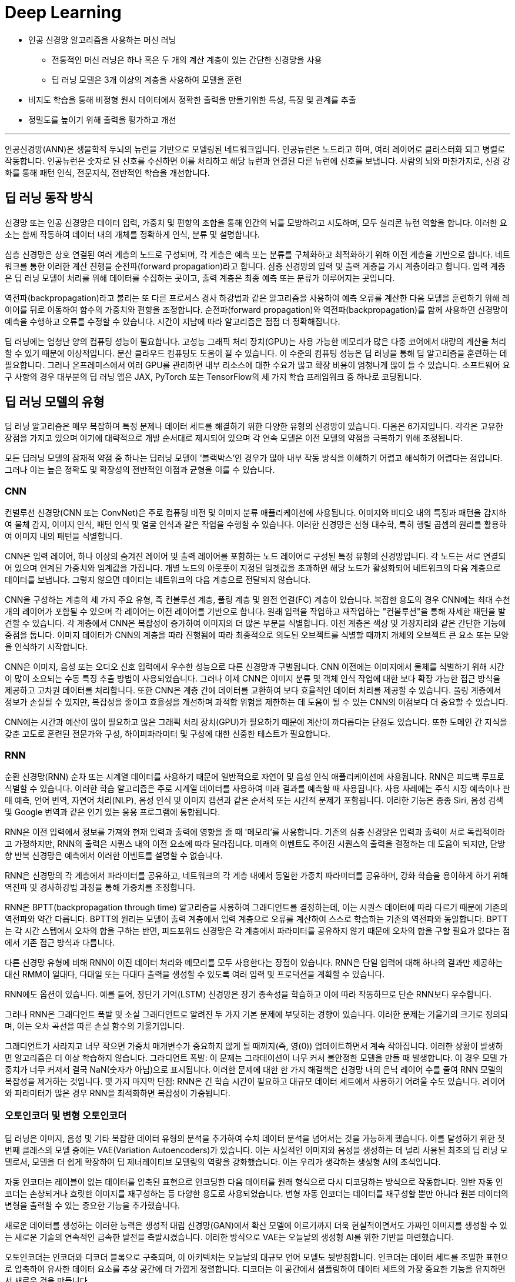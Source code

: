 = Deep Learning

* 인공 신경망 알고리즘을 사용하는 머신 러닝
** 전통적인 머신 러닝은 하나 혹은 두 개의 계산 계층이 있는 간단한 신경망을 사용
** 딥 러닝 모델은 3개 이상의 계층을 사용하여 모델을 훈련
* 비지도 학습을 통해 비정형 원시 데이터에서 정확한 출력을 만들기위한 특성, 특징 및 관계를 추출
* 정밀도를 높이기 위해 출력을 평가하고 개선

---

인공신경망(ANN)은 생물학적 두뇌의 뉴런을 기반으로 모델링된 네트워크입니다. 인공뉴런은 노드라고 하며, 여러 레이어로 클러스터화 되고 병렬로 작동합니다. 인공뉴런은 숫자로 된 신호를 수신하면 이를 처리하고 해당 뉴런과 연결된 다른 뉴런에 신호를 보냅니다. 사람의 뇌와 마찬가지로, 신경 강화를 통해 패턴 인식, 전문지식, 전반적인 학습을 개선합니다.

== 딥 러닝 동작 방식

신경망 또는 인공 신경망은 데이터 입력, 가중치 및 편향의 조합을 통해 인간의 뇌를 모방하려고 시도하며, 모두 실리콘 뉴런 역할을 합니다. 이러한 요소는 함께 작동하여 데이터 내의 개체를 정확하게 인식, 분류 및 설명합니다.

심층 신경망은 상호 연결된 여러 계층의 노드로 구성되며, 각 계층은 예측 또는 분류를 구체화하고 최적화하기 위해 이전 계층을 기반으로 합니다. 네트워크를 통한 이러한 계산 진행을 순전파(forward propagation)라고 합니다. 심층 신경망의 입력 및 출력 계층을 가시 계층이라고 합니다. 입력 계층은 딥 러닝 모델이 처리를 위해 데이터를 수집하는 곳이고, 출력 계층은 최종 예측 또는 분류가 이루어지는 곳입니다.

역전파(backpropagation)라고 불리는 또 다른 프로세스 경사 하강법과 같은 알고리즘을 사용하여 예측 오류를 계산한 다음 모델을 훈련하기 위해 레이어를 뒤로 이동하여 함수의 가중치와 편향을 조정합니다. 순전파(forward propagation)와 역전파(backpropagation)를 함께 사용하면 신경망이 예측을 수행하고 오류를 수정할 수 있습니다. 시간이 지남에 따라 알고리즘은 점점 더 정확해집니다.

딥 러닝에는 엄청난 양의 컴퓨팅 성능이 필요합니다. 고성능 그래픽 처리 장치(GPU)는 사용 가능한 메모리가 많은 다중 코어에서 대량의 계산을 처리할 수 있기 때문에 이상적입니다. 분산 클라우드 컴퓨팅도 도움이 될 수 있습니다. 이 수준의 컴퓨팅 성능은 딥 러닝을 통해 딥 알고리즘을 훈련하는 데 필요합니다. 그러나 온프레미스에서 여러 GPU를 관리하면 내부 리소스에 대한 수요가 많고 확장 비용이 엄청나게 많이 들 수 있습니다. 소프트웨어 요구 사항의 경우 대부분의 딥 러닝 앱은 JAX, PyTorch 또는 TensorFlow의 세 가지 학습 프레임워크 중 하나로 코딩됩니다.

== 딥 러닝 모델의 유형

딥 러닝 알고리즘은 매우 복잡하며 특정 문제나 데이터 세트를 해결하기 위한 다양한 유형의 신경망이 있습니다. 다음은 6가지입니다. 각각은 고유한 장점을 가지고 있으며 여기에 대략적으로 개발 순서대로 제시되어 있으며 각 연속 모델은 이전 모델의 약점을 극복하기 위해 조정됩니다.

모든 딥러닝 모델의 잠재적 약점 중 하나는 딥러닝 모델이 '블랙박스'인 경우가 많아 내부 작동 방식을 이해하기 어렵고 해석하기 어렵다는 점입니다. 그러나 이는 높은 정확도 및 확장성의 전반적인 이점과 균형을 이룰 수 있습니다.

=== CNN

컨벌루션 신경망(CNN 또는 ConvNet)은 주로 컴퓨팅 비전 및 이미지 분류 애플리케이션에 사용됩니다. 이미지와 비디오 내의 특징과 패턴을 감지하여 물체 감지, 이미지 인식, 패턴 인식 및 얼굴 인식과 같은 작업을 수행할 수 있습니다. 이러한 신경망은 선형 대수학, 특히 행렬 곱셈의 원리를 활용하여 이미지 내의 패턴을 식별합니다.

CNN은 입력 레이어, 하나 이상의 숨겨진 레이어 및 출력 레이어를 포함하는 노드 레이어로 구성된 특정 유형의 신경망입니다. 각 노드는 서로 연결되어 있으며 연계된 가중치와 임계값을 가집니다. 개별 노드의 아웃풋이 지정된 임곗값을 초과하면 해당 노드가 활성화되어 네트워크의 다음 계층으로 데이터를 보냅니다. 그렇지 않으면 데이터는 네트워크의 다음 계층으로 전달되지 않습니다.

CNN을 구성하는 계층의 세 가지 주요 유형, 즉 컨볼루션 계층, 풀링 계층 및 완전 연결(FC) 계층이 있습니다. 복잡한 용도의 경우 CNN에는 최대 수천 개의 레이어가 포함될 수 있으며 각 레이어는 이전 레이어를 기반으로 합니다. 원래 입력을 작업하고 재작업하는 "컨볼루션"을 통해 자세한 패턴을 발견할 수 있습니다. 각 계층에서 CNN은 복잡성이 증가하여 이미지의 더 많은 부분을 식별합니다. 이전 계층은 색상 및 가장자리와 같은 간단한 기능에 중점을 둡니다. 이미지 데이터가 CNN의 계층을 따라 진행됨에 따라 최종적으로 의도된 오브젝트를 식별할 때까지 개체의 오브젝트 큰 요소 또는 모양을 인식하기 시작합니다.

CNN은 이미지, 음성 또는 오디오 신호 입력에서 우수한 성능으로 다른 신경망과 구별됩니다. CNN 이전에는 이미지에서 물체를 식별하기 위해 시간이 많이 소요되는 수동 특징 추출 방법이 사용되었습니다. 그러나 이제 CNN은 이미지 분류 및 객체 인식 작업에 대한 보다 확장 가능한 접근 방식을 제공하고 고차원 데이터를 처리합니다. 또한 CNN은 계층 간에 데이터를 교환하여 보다 효율적인 데이터 처리를 제공할 수 있습니다. 풀링 계층에서 정보가 손실될 수 있지만, 복잡성을 줄이고 효율성을 개선하며 과적합 위험을 제한하는 데 도움이 될 수 있는 CNN의 이점보다 더 중요할 수 있습니다. 

CNN에는 시간과 예산이 많이 필요하고 많은 그래픽 처리 장치(GPU)가 필요하기 때문에 계산이 까다롭다는 단점도 있습니다. 또한 도메인 간 지식을 갖춘 고도로 훈련된 전문가와 구성, 하이퍼파라미터 및 구성에 대한 신중한 테스트가 필요합니다.

=== RNN

순환 신경망(RNN) 순차 또는 시계열 데이터를 사용하기 때문에 일반적으로 자연어 및 음성 인식 애플리케이션에 사용됩니다. RNN은 피드백 루프로 식별할 수 있습니다. 이러한 학습 알고리즘은 주로 시계열 데이터를 사용하여 미래 결과를 예측할 때 사용됩니다. 사용 사례에는 주식 시장 예측이나 판매 예측, 언어 번역, 자연어 처리(NLP), 음성 인식 및 이미지 캡션과 같은 순서적 또는 시간적 문제가 포함됩니다. 이러한 기능은 종종 Siri, 음성 검색 및 Google 번역과 같은 인기 있는 응용 프로그램에 통합됩니다.

RNN은 이전 입력에서 정보를 가져와 현재 입력과 출력에 영향을 줄 때 '메모리'를 사용합니다. 기존의 심층 신경망은 입력과 출력이 서로 독립적이라고 가정하지만, RNN의 출력은 시퀀스 내의 이전 요소에 따라 달라집니다. 미래의 이벤트도 주어진 시퀀스의 출력을 결정하는 데 도움이 되지만, 단방향 반복 신경망은 예측에서 이러한 이벤트를 설명할 수 없습니다.

RNN은 신경망의 각 계층에서 파라미터를 공유하고, 네트워크의 각 계층 내에서 동일한 가중치 파라미터를 공유하며, 강화 학습을 용이하게 하기 위해 역전파 및 경사하강법 과정을 통해 가중치를 조정합니다.

RNN은 BPTT(backpropagation through time) 알고리즘을 사용하여 그래디언트를 결정하는데, 이는 시퀀스 데이터에 따라 다르기 때문에 기존의 역전파와 약간 다릅니다. BPTT의 원리는 모델이 출력 계층에서 입력 계층으로 오류를 계산하여 스스로 학습하는 기존의 역전파와 동일합니다. BPTT는 각 시간 스텝에서 오차의 합을 구하는 반면, 피드포워드 신경망은 각 계층에서 파라미터를 공유하지 않기 때문에 오차의 합을 구할 필요가 없다는 점에서 기존 접근 방식과 다릅니다.

다른 신경망 유형에 비해 RNN이 이진 데이터 처리와 메모리를 모두 사용한다는 장점이 있습니다. RNN은 단일 입력에 대해 하나의 결과만 제공하는 대신 RMM이 일대다, 다대일 또는 다대다 출력을 생성할 수 있도록 여러 입력 및 프로덕션을 계획할 수 있습니다.

RNN에도 옵션이 있습니다. 예를 들어, 장단기 기억(LSTM) 신경망은 장기 종속성을 학습하고 이에 따라 작동하므로 단순 RNN보다 우수합니다.

그러나 RNN은 그래디언트 폭발 및 소실 그래디언트로 알려진 두 가지 기본 문제에 부딪히는 경향이 있습니다. 이러한 문제는 기울기의 크기로 정의되며, 이는 오차 곡선을 따른 손실 함수의 기울기입니다.

그래디언트가 사라지고 너무 작으면 가중치 매개변수가 중요하지 않게 될 때까지(즉, 영(0)) 업데이트하면서 계속 작아집니다. 이러한 상황이 발생하면 알고리즘은 더 이상 학습하지 않습니다.
그라디언트 폭발: 이 문제는 그라데이션이 너무 커서 불안정한 모델을 만들 때 발생합니다. 이 경우 모델 가중치가 너무 커져서 결국 NaN(숫자가 아님)으로 표시됩니다. 이러한 문제에 대한 한 가지 해결책은 신경망 내의 은닉 레이어 수를 줄여 RNN 모델의 복잡성을 제거하는 것입니다.
몇 가지 마지막 단점: RNN은 긴 학습 시간이 필요하고 대규모 데이터 세트에서 사용하기 어려울 수도 있습니다. 레이어와 파라미터가 많은 경우 RNN을 최적화하면 복잡성이 가중됩니다.

=== 오토인코더 및 변형 오토인코더

딥 러닝은 이미지, 음성 및 기타 복잡한 데이터 유형의 분석을 추가하여 수치 데이터 분석을 넘어서는 것을 가능하게 했습니다. 이를 달성하기 위한 첫 번째 클래스의 모델 중에는 VAE(Variation Autoencoders)가 있습니다. 이는 사실적인 이미지와 음성을 생성하는 데 널리 사용된 최초의 딥 러닝 모델로서, 모델을 더 쉽게 확장하여 딥 제너레이티브 모델링의 역량을 강화했습니다. 이는 우리가 생각하는 생성형 AI의 초석입니다.

자동 인코더는 레이블이 없는 데이터를 압축된 표현으로 인코딩한 다음 데이터를 원래 형식으로 다시 디코딩하는 방식으로 작동합니다. 일반 자동 인코더는 손상되거나 흐릿한 이미지를 재구성하는 등 다양한 용도로 사용되었습니다. 변형 자동 인코더는 데이터를 재구성할 뿐만 아니라 원본 데이터의 변형을 출력할 수 있는 중요한 기능을 추가했습니다.

새로운 데이터를 생성하는 이러한 능력은 생성적 대립 신경망(GAN)에서 확산 모델에 이르기까지 더욱 현실적이면서도 가짜인 이미지를 생성할 수 있는 새로운 기술의 연속적인 급속한 발전을 촉발시켰습니다. 이러한 방식으로 VAE는 오늘날의 생성형 AI를 위한 기반을 마련했습니다.

오토인코더는 인코더와 디코더 블록으로 구축되며, 이 아키텍처는 오늘날의 대규모 언어 모델도 뒷받침합니다. 인코더는 데이터 세트를 조밀한 표현으로 압축하여 유사한 데이터 요소를 추상 공간에 더 가깝게 정렬합니다. 디코더는 이 공간에서 샘플링하여 데이터 세트의 가장 중요한 기능을 유지하면서 새로운 것을 만듭니다.

오토인코더의 가장 큰 장점은 대량의 데이터 배치를 처리하고 입력 데이터를 압축된 형식으로 표시할 수 있다는 점으로, 가장 중요한 측면이 두드러져 이상 징후 감지 및 분류 작업을 수행할 수 있습니다. 또한 전송 속도가 빨라지고 스토리지 요구 사항이 줄어듭니다. 오토인코더는 레이블이 지정되지 않은 데이터에 대해 훈련될 수 있으므로 레이블이 지정된 데이터를 사용할 수 없는 경우에 사용할 수 있습니다. 비지도 훈련을 사용하면 딥러닝 알고리즘이 수동 기능 엔지니어링 없이 자동으로 학습하고 정확도를 얻는 등 시간을 절약할 수 있는 이점이 있습니다. 또한 VAE는 텍스트 또는 이미지 생성을 위한 새로운 샘플 데이터를 생성할 수 있습니다.

오토인코더에는 단점이 있습니다. 깊거나 복잡한 구조를 학습하면 계산 리소스가 소모될 수 있습니다. 그리고 비지도 학습 중에 모델은 필요한 속성을 간과하고 대신 입력 데이터를 복제할 수 있습니다. 오토인코더는 구조화된 데이터의 복잡한 데이터 연결을 간과하여 복잡한 관계를 올바르게 식별하지 못할 수도 있습니다.

=== GAN

생성적 대립 신경망(GAN)은 인공 지능(AI) 내부와 외부 모두에서 원본 훈련 데이터와 유사한 새로운 데이터를 생성하는 데 사용되는 신경망입니다. 여기에는 사람의 얼굴로 보이는 이미지가 포함될 수 있지만 실제 사람을 촬영한 것이 아니라 생성된 이미지입니다. 이름의 '적대적'이라는 부분은 GAN의 두 부분, 즉 생성자와 판별자 사이의 앞뒤를 오가는 데서 유래했습니다.

생성기는 이미지, 비디오 또는 오디오와 같은 것을 생성한 다음 트위스트와 함께 출력을 생성합니다. 예를 들어, 말은 어느 정도의 정확도로 얼룩말로 변형될 수 있습니다. 결과는 입력과 이 사용 사례의 생성 모델에서 레이어가 얼마나 잘 훈련되었는지에 따라 달라집니다.
판별자는 생성적 결과(가짜 이미지)를 데이터 세트의 실제 이미지와 비교하는 적대자입니다. 판별자는 진짜와 가짜 이미지, 비디오 또는 오디오를 구별하려고 합니다.
GAN은 스스로 훈련합니다. 생성기는 가짜를 생성하고 판별기는 생성기의 가짜와 실제 예제 간의 차이점을 찾는 방법을 학습합니다. 판별자가 가짜를 식별할 수 있으면 생성자는 처벌을 받습니다. 피드백 루프는 생성기가 판별자가 구별할 수 없는 출력을 생성하는 데 성공할 때까지 계속됩니다.

GAN의 주요 이점은 원본과 구별하기 어려울 수 있는 사실적인 출력을 생성하는 것이며, 이는 기계 학습 모델을 추가로 학습하는 데 사용될 수 있습니다. 학습할 GAN을 설정하는 것은 레이블이 지정되지 않은 데이터 또는 사소한 레이블 지정을 사용하여 학습되기 때문에 간단합니다. 그러나 잠재적인 단점은 생성기와 판별기가 오랫동안 경쟁에서 앞뒤로 이동하여 큰 시스템 드레인을 생성할 수 있다는 것입니다. 한 가지 학습 제한 사항은 만족스러운 출력을 얻기 위해 엄청난 양의 입력 데이터가 필요할 수 있다는 것입니다. 또 다른 잠재적인 문제는 생성기가 더 넓은 다양성이 아닌 제한된 출력 세트를 생성하는 "모드 붕괴"입니다.

=== 확산 모델

확산 모델은 점진적인 노이즈 추가 및 제거의 순방향 및 역방향 확산 프로세스를 사용하여 학습되는 생성 모델입니다. 확산 모델은 학습된 데이터와 유사한 데이터(대부분 이미지)를 생성한 다음 학습에 사용된 데이터를 덮어씁니다. 학습 데이터에 가우시안 노이즈를 인식할 수 없을 때까지 점차적으로 추가한 다음, 무작위 노이즈 입력에서 출력(일반적으로 이미지)을 합성할 수 있는 역방향 '노이즈 제거' 프로세스를 학습합니다.

확산 모델은 생성된 샘플과 원하는 대상의 차이를 최소화하는 방법을 학습합니다. 모든 불일치가 정량화되고 모델의 매개변수가 업데이트되어 손실을 최소화하여 실제 학습 데이터와 매우 유사한 샘플을 생성하도록 모델을 학습합니다.

이미지 품질 외에도 확산 모델은 적대적 교육이 필요하지 않아 학습 프로세스를 가속화하고 긴밀한 프로세스 제어를 제공한다는 장점이 있습니다. 훈련은 GAN보다 더 안정적이며 확산 모델은 모드 붕괴가 발생하기 쉽지 않습니다.

그러나 GAN에 비해 확산 모델은 더 많은 미세 조정을 포함하여 훈련하는 데 더 많은 컴퓨팅 리소스가 필요할 수 있습니다. 또한 IBM Research® 는 이러한 형태의 생성형 AI가 숨겨진 백도어로 하이재킹될 수 있다는 사실을 발견했습니다. 이를 통해 공격자는 이미지 생성 프로세스를 제어할 수 있으므로 AI 확산 모델을 속여 조작된 이미지를 생성할 수 있습니다.

=== 변환기 모델

변환기 모델은 인코더-디코더 아키텍처와 텍스트 처리 메커니즘을 결합하여 언어 모델 학습 방식에 혁명을 일으켰습니다. 인코더는 주석이 없는 원시 텍스트를 임베딩으로 알려진 표현으로 변환합니다. 디코더는 이러한 임베딩을 모델의 이전 출력과 함께 가져와서 문장의 각 단어를 연속적으로 예측합니다.

엔코더는 빈칸 채우기 추측을 사용하여 단어와 문장이 서로 어떻게 관련되어 있는지 학습하여 품사 및 기타 문법적 특징에 레이블을 지정할 필요 없이 강력한 언어 표현을 구축합니다. 실제로 트랜스포머는 특정 작업을 염두에 두지 않고 처음부터 사전 훈련할 수 있습니다. 이러한 강력한 표현을 학습한 후에는 나중에 훨씬 적은 데이터로 모델을 특수화하여 요청된 작업을 수행할 수 있습니다.

몇 가지 혁신이 이를 가능하게 합니다. 트랜스포머는 문장의 단어를 동시에 처리하여 텍스트 처리를 병렬로 가능하게 하여 학습 속도를 높입니다. 순환 신경망(RNN)을 포함한 초기 기술은 단어를 하나씩 처리했습니다. 트랜스포머는 또한 단어의 위치와 그 관계를 학습했는데, 이 문맥을 통해 의미를 추론하고 긴 문장에서 "그것"과 같은 단어를 모호하게 할 수 있습니다.

트랜스포머는 작업을 미리 정의할 필요가 없어 방대한 양의 원시 텍스트에 대해 언어 모델을 사전 학습하는 것을 실용적으로 만들어 크기를 크게 늘릴 수 있었습니다. 이전에는 특정 작업에 대해 하나의 모델을 훈련하기 위해 레이블이 지정된 데이터를 수집했습니다. 트랜스포머를 사용하면 방대한 양의 데이터에 대해 학습된 하나의 모델을 레이블이 지정된 소량의 작업별 데이터에서 미세 조정하여 여러 작업에 맞게 조정할 수 있습니다.

오늘날 언어 트랜스포머는 분류 및 엔터티 추출과 같은 비생성적 작업뿐만 아니라 기계 번역, 요약 및 질의응답을 포함한 생성적 작업에도 사용됩니다. 트랜스포머는 설득력 있는 대화, 에세이 및 기타 콘텐츠를 생성하는 능력으로 많은 사람들을 놀라게 했습니다.

자연어 처리 (NLP) 변환기는 병렬로 실행되어 시퀀스의 여러 부분을 동시에 처리할 수 있어 학습 속도를 크게 높일 수 있기 때문에 놀라운 성능을 제공합니다. 트랜스포머는 또한 텍스트의 장기 종속성을 추적하므로 전체 컨텍스트를 더 명확하게 이해하고 우수한 결과를 얻을 수 있습니다. 또한 트랜스포머는 확장성과 유연성이 뛰어나 작업별로 맞춤화할 수 있습니다.

트랜스포머는 그 복잡성 때문에 막대한 컴퓨팅 리소스와 긴 교육 시간이 필요하다는 한계가 있습니다. 또한 정확한 결과를 도출하려면 학습 데이터가 정확하게 타겟에 맞고 편향되지 않으며 풍부해야 합니다.

== 딥 러닝 사용 사례

딥 러닝의 활용 사례는 매일 증가하고 있습니다. 다음은 기업이 보다 효율적이고 고객에게 더 나은 서비스를 제공하는 데 도움이 되는 몇 가지 방법입니다.

=== 애플리케이션 현대화

생성형 AI는 개발자의 역량을 강화하고 애플리케이션 현대화 및 IT 자동화 영역에서 점점 더 커지는 기술 격차를 줄일 수 있습니다. 코딩을 위한 생성형 AI는 최근 대규모 언어 모델(LLM) 기술과 NLP(자연어 처리) 기술의 획기적인 발전으로 인해 가능합니다. 딥 러닝 알고리즘과 기존 소스 코드의 방대한 데이터 세트에서 훈련된 대규모 신경망을 사용합니다. 학습 코드는 일반적으로 오픈 소스 프로젝트에서 생성된 공개적으로 사용 가능한 코드에서 제공됩니다.

프로그래머는 코드에서 수행하려는 작업을 설명하는 일반 텍스트 프롬프트를 입력할 수 있습니다. 생성형 AI 도구는 코드 스니펫 또는 전체 기능을 제안하여 반복적인 작업을 처리하고 수동 코딩을 줄여 코딩 프로세스를 간소화합니다. 또한 생성형 AI는 코드를 한 언어에서 다른 언어로 번역하여 코드 변환 또는 현대화 프로젝트(예: COBOL을 Java로 변환하여 레거시 애플리케이션 업데이트)를 간소화할 수 있습니다.

=== 컴퓨팅 비전

컴퓨팅 비전은 이미지 분류, 객체 감지, 의미론적 분할을 포함하는 인공지능(AI) 분야입니다. 머신 러닝과 신경망을 사용하여 컴퓨터와 학습 시스템이 디지털 이미지, 비디오 및 기타 시각적 입력에서 의미 있는 정보를 도출하고 시스템이 결함이나 문제를 발견하면 권장 사항을 제시하거나 조치를 취하도록 학습합니다. AI가 컴퓨터가 생각할 수 있게 해준다면, 컴퓨팅 비전은 컴퓨터가 보고, 관찰하고, 이해할 수 있게 해줍니다.

컴퓨팅 비전 시스템은 종종 제품을 검사하거나 생산 자산을 감시하도록 훈련되기 때문에 일반적으로 분당 수천 개의 제품 또는 프로세스를 분석하여 눈에 띄지 않는 결함이나 문제를 알아차릴 수 있습니다. 컴퓨팅 비전은 에너지 및 유틸리티에서 제조 및 자동차에 이르기까지 다양한 산업에서 사용됩니다.

컴퓨팅 비전에는 많은 데이터가 필요하며, 이미지를 식별하고 궁극적으로 인식할 때까지 해당 데이터에 대한 분석을 반복해서 실행합니다. 예를 들어, 자동차 타이어를 인식하도록 컴퓨터를 훈련시키려면 방대한 양의 타이어 이미지와 타이어 관련 항목을 제공하여 차이점을 학습하고 타이어, 특히 결함이 없는 타이어를 인식해야 합니다.

컴퓨팅 비전은 알고리즘 모델을 사용하여 컴퓨터가 시각적 데이터의 컨텍스트에 대해 스스로 학습할 수 있도록 합니다. 모델을 통해 충분한 데이터가 공급되면 컴퓨터는 데이터를 "보고" 한 이미지를 다른 이미지와 구별하도록 스스로 학습합니다. 알고리즘을 사용하면 누군가가 이미지를 인식하도록 프로그래밍하는 대신 기계가 스스로 학습할 수 있습니다.

컴퓨팅 비전을 통해 시스템은 디지털 이미지, 비디오 및 기타 시각적 입력에서 의미 있는 정보를 도출하고 이러한 입력을 기반으로 조치를 취할 수 있습니다. 추천을 제공하는 이 기능은 이미지 인식 작업과 구별됩니다. 오늘날 이 컴퓨팅 비전의 몇 가지 일반적인 응용 분야는 다음에서 볼 수 있습니다.

* 자동차: 아직 무인 자동차 시대가 도래하지는 않았지만, 차선 감지 등의 기능을 통해 운전자와 승객의 안전을 개선하는 기반 기술이 자동차에 적용되기 시작했습니다.
* 의료: 컴퓨팅 비전이 방사선 기술에 통합되어 의사가 건강한 해부학적 구조에서 암 종양을 더 잘 식별할 수 있습니다.
* 마케팅: 소셜 미디어 플랫폼에서 프로필에 게시된 사진 속 인물 추천 기능을 제공하여 사진 앨범에서 친구를 쉽게 태그할 수 있도록 해 줍니다.
* 소매업: 일부 전자 상거래 플랫폼에는 시각적 검색 기능이 통합되어 브랜드가 기존 옷장에 어울리는 아이템을 추천할 수 있습니다.

=== 고객 상담

AI는 기업이 증가하는 소비자 요구를 더 잘 이해하고 충족할 수 있도록 돕고 있습니다. 고도로 개인화된 온라인 쇼핑, 소비자 직접 판매 모델, 배달 서비스가 증가함에 따라 생성형 AI는 고객 관리, 인재 혁신, 애플리케이션 성능을 개선할 수 있는 다양한 이점을 실현하는 데 도움이 될 수 있습니다.

AI는 기업이 고객 피드백과 구매 습관에서 얻은 귀중한 인사이트를 활용하여 고객 중심 접근 방식을 채택할 수 있도록 지원합니다. 이러한 데이터 기반 접근 방식은 제품 설계 및 포장을 개선하는 데 도움이 될 수 있으며 높은 고객 만족도와 매출 증대를 촉진하는 데 도움이 될 수 있습니다.

또한 생성형 AI는 대화 기록, 감정 분석 및 콜센터 기록에 기반하여 상황에 맞는 안내를 제공하는 고객 관리용 인지 도우미 역할도 수행할 수 있습니다. 또한, 생성형 AI는 개인화된 쇼핑 경험을 제공하고 고객 충성도를 높이며 경쟁 우위를 제공할 수 있습니다.

=== 디지털 인력

조직은 로보틱 프로세스 자동화(RPA) 및 디지털 노동을 구축 및 배포하여 사람과 협업하여 생산성을 높이거나 백업이 필요할 때마다 지원함으로써 인력을 보강할 수 있습니다. 예를 들어, 개발자가 레거시 소프트웨어의 업데이트 속도를 높이는 데 도움이 될 수 있습니다.

디지털 노동은 파운데이션 모델을 사용하여 기술적 장벽 없이 빠르고 안정적인 방식으로 셀프 서비스 자동화를 지원함으로써 지식 근로자의 생산성을 자동화하고 개선합니다. 태스크 성능 또는 API 호출을 자동화하기 위해 엔터프라이즈급 LLM 기반 슬롯 채우기 모델은 대화에서 정보를 식별하고 많은 수동 작업 없이 작업을 완료하거나 API를 호출하는 데 필요한 모든 정보를 수집할 수 있습니다.

기술 전문가가 지식 근로자를 위해 반복적인 작업 흐름을 기록하고 인코딩하는 대신, 지식 근로자는 모델 기반 대화형 지침 및 데모를 기반으로 구축된 디지털 노동 자동화를 셀프 서비스 자동화에 사용할 수 있습니다. 예를 들어 코드 작성 속도를 높이기 위해 노코드 디지털 견습생은 코드를 효과적으로 교육, 감독 및 검증하여 프로그래밍 전문 지식이 부족한 최종 사용자를 도울 수 있습니다. 

=== 생성형 AI

생성형 AI(Gen AI라고도 함) 는 사용자의 프롬프트 또는 요청에 따라 텍스트, 이미지, 비디오, 데이터 또는 기타 콘텐츠를 자율적으로 생성하는 AI의 범주입니다.

생성형 AI는 기존 콘텐츠의 패턴을 학습하고 그 학습을 기반으로 유사한 새로운 콘텐츠를 생성할 수 있는 딥러닝 모델에 의존합니다. 고객 서비스, 마케팅, 소프트웨어 개발, 연구 등 다양한 분야에서 활용되고 있으며, 빠르고 자동화된 콘텐츠 제작 및 증강을 통해 기업 워크플로우를 간소화할 수 있는 엄청난 잠재력을 제공합니다. 

생성형 AI는 이메일, 이미지, 비디오, 오디오 파일, 소셜 미디어 콘텐츠 등 다양한 데이터 소스를 처리하는 데 탁월합니다. 이 비정형 데이터는 모델 생성과 생성형 AI의 지속적인 교육을 위한 백본을 형성하므로 시간이 지나도 효율성을 유지할 수 있습니다. 이 비정형 데이터를 사용하면 챗봇을 통해 고객 서비스를 향상하고 보다 효과적인 이메일 라우팅을 촉진할 수 있습니다. 실제로 이는 사용자를 적절한 상담원과 연결하거나 사용자 가이드 및 FAQ로 안내하는 등 적절한 리소스로 사용자를 안내하는 것을 의미할 수 있습니다.

많은 논의가 이루어지고 있는 한계와 위험에도 불구하고, 많은 기업들이 생성형 AI를 활용하여 내부 워크플로우를 개선하고 제품과 서비스를 개선할 수 있는 방법을 신중하게 모색하고 있습니다. 이것은 새로운 개척지입니다. 법적 또는 윤리적 문제를 일으키지 않고 직장을 더욱 효율적으로 만드는 방법.

=== 자연어 처리 및 음성 인식

NLP는 컴퓨터 언어학(인간 언어의 규칙 기반 모델링)을 통계 및 머신 러닝 모델과 결합하여 컴퓨터와 디지털 디바이스가 텍스트와 음성을 인식 및 이해하고 생성할 수 있도록 합니다. NLP는 텍스트를 한 언어에서 다른 언어로 번역하고, 입력 또는 음성 명령에 응답하고, 음성을 기반으로 사용자를 인식하거나 인증할 수 있는 애플리케이션 및 장치를 지원합니다.  대량의 텍스트를 요약하고, 텍스트 또는 음성의 의도 또는 감정을 평가하고, 필요에 따라 텍스트, 그래픽 또는 기타 콘텐츠를 생성하는 데 도움이 됩니다.

NLP의 하위 집합은 컴퓨터 알고리즘을 기계 학습 및 딥 러닝 모델과 결합하는 통계적 NLP입니다. 이 접근 방식은 텍스트 및 음성 데이터의 요소를 자동으로 추출, 분류 및 레이블을 지정한 다음 해당 요소의 가능한 각 의미에 통계적 우도를 할당하는 데 도움이 됩니다. 오늘날 RNN을 기반으로 하는 딥 러닝 모델과 학습 기술을 통해 NLP 시스템은 작업하면서 "학습"하고 방대한 양의 원시적이고 구조화되지 않고 레이블이 지정되지 않은 텍스트 및 음성 데이터 세트에서 훨씬 더 정확한 의미를 추출할 수 있습니다.

자동 음성 인식(ASR), 컴퓨터 음성 인식 또는 음성-텍스트 변환으로도 알려진 음성 인식은 프로그램이 사람의 음성을 서면 형식으로 처리할 수 있도록 하는 기능입니다.

음성 인식은 일반적으로 음성 인식과 혼동되지만 음성 인식은 음성을 음성 형식에서 텍스트 형식으로 변환하는 데 중점을 두는 반면 음성 인식은 개별 사용자의 음성을 식별하려고 합니다.

////
https://www.ibm.com/kr-ko/topics/deep-learning
////